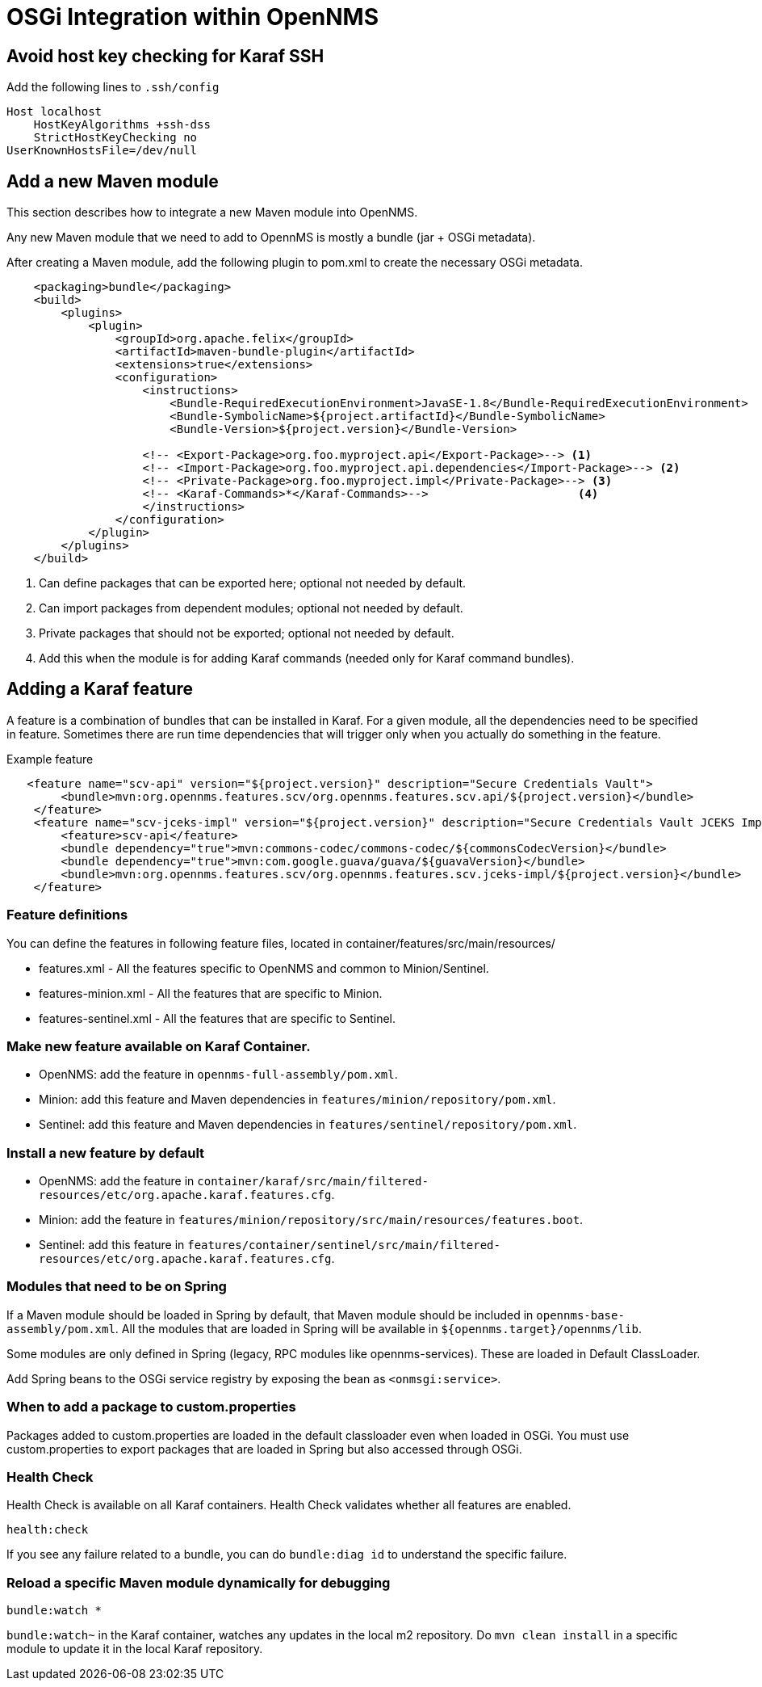 [[OSGI-and-OpenNMS]]
= OSGi Integration within OpenNMS

== Avoid host key checking for Karaf SSH

Add the following lines to `.ssh/config`
----
Host localhost
    HostKeyAlgorithms +ssh-dss
    StrictHostKeyChecking no
UserKnownHostsFile=/dev/null
----

== Add a new Maven module

This section describes how to integrate a new Maven module into OpenNMS.

Any new Maven module that we need to add to OpennMS is mostly a bundle (jar + OSGi metadata).

After creating a Maven module, add the following plugin to pom.xml to create the necessary OSGi metadata.
[source, xml]
----
    <packaging>bundle</packaging>
    <build>
        <plugins>
            <plugin>
                <groupId>org.apache.felix</groupId>
                <artifactId>maven-bundle-plugin</artifactId>
                <extensions>true</extensions>
                <configuration>
                    <instructions>
                        <Bundle-RequiredExecutionEnvironment>JavaSE-1.8</Bundle-RequiredExecutionEnvironment>
                        <Bundle-SymbolicName>${project.artifactId}</Bundle-SymbolicName>
                        <Bundle-Version>${project.version}</Bundle-Version>

                    <!-- <Export-Package>org.foo.myproject.api</Export-Package>--> <1>
                    <!-- <Import-Package>org.foo.myproject.api.dependencies</Import-Package>--> <2>
                    <!-- <Private-Package>org.foo.myproject.impl</Private-Package>--> <3>
                    <!-- <Karaf-Commands>*</Karaf-Commands>-->                      <4>
                    </instructions>
                </configuration>
            </plugin>
        </plugins>
    </build>
----

<1> Can define packages that can be exported here; optional not needed by default.
<2> Can import packages from dependent modules; optional not needed by default.
<3> Private packages that should not be exported; optional not needed by default.
<4> Add this when the module is for adding Karaf commands (needed only for Karaf command bundles).

== Adding a Karaf feature

A feature is a combination of bundles that can be installed in Karaf.
For a given module, all the dependencies need to be specified in feature.
Sometimes there are run time dependencies that will trigger only when you actually do something in the feature.

.Example feature
[source, xml]
----
   <feature name="scv-api" version="${project.version}" description="Secure Credentials Vault">
        <bundle>mvn:org.opennms.features.scv/org.opennms.features.scv.api/${project.version}</bundle>
    </feature>
    <feature name="scv-jceks-impl" version="${project.version}" description="Secure Credentials Vault JCEKS Impl">
        <feature>scv-api</feature>
        <bundle dependency="true">mvn:commons-codec/commons-codec/${commonsCodecVersion}</bundle>
        <bundle dependency="true">mvn:com.google.guava/guava/${guavaVersion}</bundle>
        <bundle>mvn:org.opennms.features.scv/org.opennms.features.scv.jceks-impl/${project.version}</bundle>
    </feature>
----

=== Feature definitions

You can define the features in following feature files, located in container/features/src/main/resources/

* features.xml - All the features specific to OpenNMS and common to Minion/Sentinel.

* features-minion.xml - All the features that are specific to Minion.

* features-sentinel.xml - All the features that are specific to Sentinel.

=== Make new feature available on Karaf Container.

* OpenNMS: add the feature in `opennms-full-assembly/pom.xml`.

* Minion: add this feature and Maven dependencies in  `features/minion/repository/pom.xml`.

* Sentinel: add this feature and Maven dependencies in  `features/sentinel/repository/pom.xml`.

=== Install a new feature by default

* OpenNMS: add the feature in `container/karaf/src/main/filtered-resources/etc/org.apache.karaf.features.cfg`.

* Minion: add the feature in `features/minion/repository/src/main/resources/features.boot`.

* Sentinel: add this feature in `features/container/sentinel/src/main/filtered-resources/etc/org.apache.karaf.features.cfg`.

=== Modules that need to be on Spring

If a Maven module should be loaded in Spring by default, that Maven module should be included in `opennms-base-assembly/pom.xml`.
All the modules that are loaded in Spring will be available in `${opennms.target}/opennms/lib`.

Some modules are only defined in Spring (legacy, RPC modules like opennms-services).
These are loaded in Default ClassLoader.

Add Spring beans to the OSGi service registry by exposing the bean as `<onmsgi:service>`.


=== When to add a package to custom.properties

Packages added to custom.properties are loaded in the default classloader even when loaded in OSGi.
You must use custom.properties to export packages that are loaded in Spring but also accessed through OSGi.

=== Health Check

Health Check is available on all Karaf containers.
Health Check validates whether all features are enabled.

----
health:check
----

If you see any failure related to a bundle, you can do `bundle:diag id` to understand the specific failure.

=== Reload a specific Maven module dynamically for debugging

----
bundle:watch *
----

`bundle:watch~` in the Karaf container, watches any updates in the local m2 repository.
Do `mvn clean install` in a specific module to update it in the local Karaf repository.

